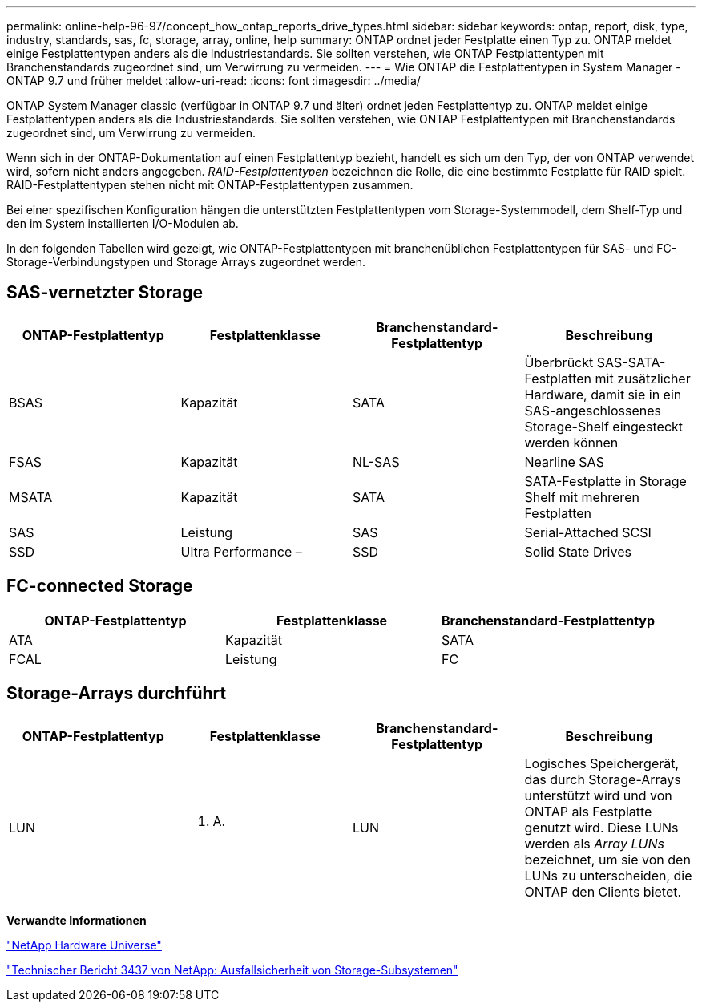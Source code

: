---
permalink: online-help-96-97/concept_how_ontap_reports_drive_types.html 
sidebar: sidebar 
keywords: ontap, report, disk, type, industry, standards, sas, fc, storage, array, online, help 
summary: ONTAP ordnet jeder Festplatte einen Typ zu. ONTAP meldet einige Festplattentypen anders als die Industriestandards. Sie sollten verstehen, wie ONTAP Festplattentypen mit Branchenstandards zugeordnet sind, um Verwirrung zu vermeiden. 
---
= Wie ONTAP die Festplattentypen in System Manager - ONTAP 9.7 und früher meldet
:allow-uri-read: 
:icons: font
:imagesdir: ../media/


[role="lead"]
ONTAP System Manager classic (verfügbar in ONTAP 9.7 und älter) ordnet jeden Festplattentyp zu. ONTAP meldet einige Festplattentypen anders als die Industriestandards. Sie sollten verstehen, wie ONTAP Festplattentypen mit Branchenstandards zugeordnet sind, um Verwirrung zu vermeiden.

Wenn sich in der ONTAP-Dokumentation auf einen Festplattentyp bezieht, handelt es sich um den Typ, der von ONTAP verwendet wird, sofern nicht anders angegeben. _RAID-Festplattentypen_ bezeichnen die Rolle, die eine bestimmte Festplatte für RAID spielt. RAID-Festplattentypen stehen nicht mit ONTAP-Festplattentypen zusammen.

Bei einer spezifischen Konfiguration hängen die unterstützten Festplattentypen vom Storage-Systemmodell, dem Shelf-Typ und den im System installierten I/O-Modulen ab.

In den folgenden Tabellen wird gezeigt, wie ONTAP-Festplattentypen mit branchenüblichen Festplattentypen für SAS- und FC-Storage-Verbindungstypen und Storage Arrays zugeordnet werden.



== SAS-vernetzter Storage

|===
| ONTAP-Festplattentyp | Festplattenklasse | Branchenstandard-Festplattentyp | Beschreibung 


 a| 
BSAS
 a| 
Kapazität
 a| 
SATA
 a| 
Überbrückt SAS-SATA-Festplatten mit zusätzlicher Hardware, damit sie in ein SAS-angeschlossenes Storage-Shelf eingesteckt werden können



 a| 
FSAS
 a| 
Kapazität
 a| 
NL-SAS
 a| 
Nearline SAS



 a| 
MSATA
 a| 
Kapazität
 a| 
SATA
 a| 
SATA-Festplatte in Storage Shelf mit mehreren Festplatten



 a| 
SAS
 a| 
Leistung
 a| 
SAS
 a| 
Serial-Attached SCSI



 a| 
SSD
 a| 
Ultra Performance –
 a| 
SSD
 a| 
Solid State Drives

|===


== FC-connected Storage

|===
| ONTAP-Festplattentyp | Festplattenklasse | Branchenstandard-Festplattentyp 


 a| 
ATA
 a| 
Kapazität
 a| 
SATA



 a| 
FCAL
 a| 
Leistung
 a| 
FC

|===


== Storage-Arrays durchführt

|===
| ONTAP-Festplattentyp | Festplattenklasse | Branchenstandard-Festplattentyp | Beschreibung 


 a| 
LUN
 a| 
K. A.
 a| 
LUN
 a| 
Logisches Speichergerät, das durch Storage-Arrays unterstützt wird und von ONTAP als Festplatte genutzt wird. Diese LUNs werden als _Array LUNs_ bezeichnet, um sie von den LUNs zu unterscheiden, die ONTAP den Clients bietet.

|===
*Verwandte Informationen*

https://hwu.netapp.com["NetApp Hardware Universe"^]

http://www.netapp.com/us/media/tr-3437.pdf["Technischer Bericht 3437 von NetApp: Ausfallsicherheit von Storage-Subsystemen"^]
